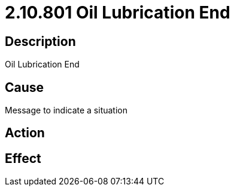 = 2.10.801 Oil Lubrication End
:imagesdir: img

== Description

Oil Lubrication End

== Cause
Message to indicate a situation 
 

== Action
 

== Effect 
 


